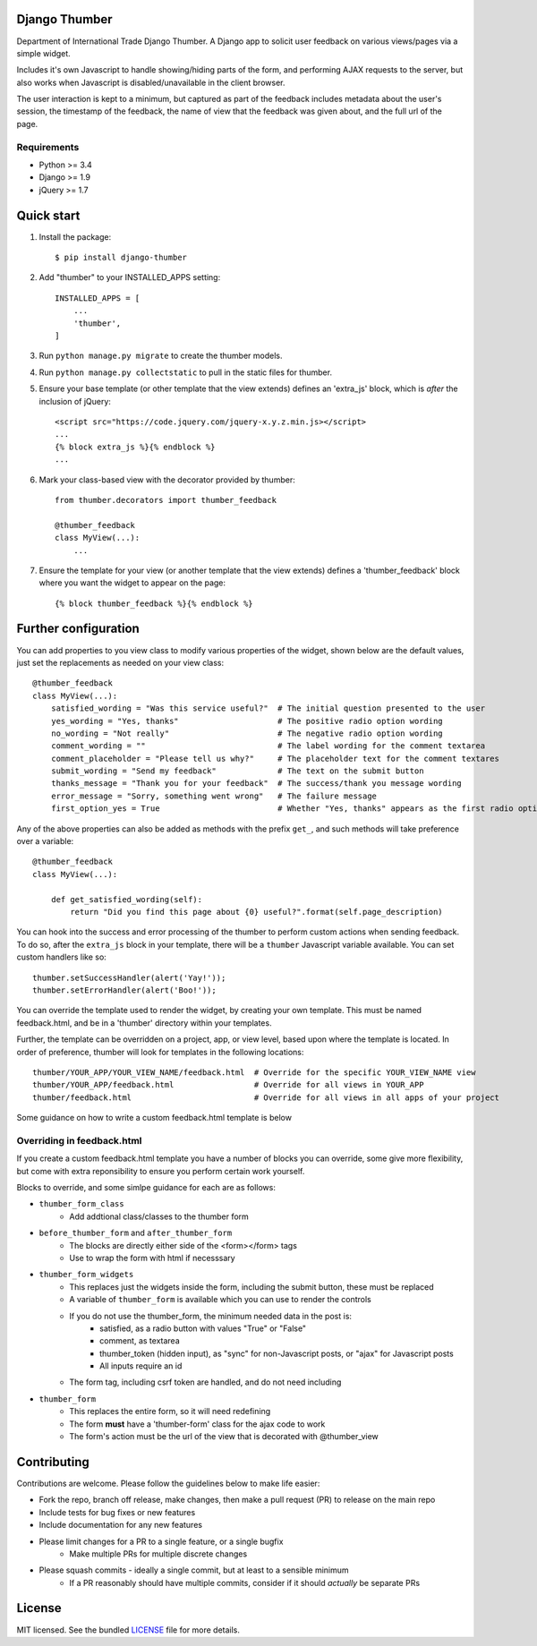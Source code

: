 ==============
Django Thumber
==============

Department of International Trade Django Thumber.  A Django app to solicit user feedback on various views/pages via a
simple widget.

Includes it's own Javascript to handle showing/hiding parts of the form, and performing AJAX requests to the server,
but also works when Javascript is disabled/unavailable in the client browser.

The user interaction is kept to a minimum, but captured as part of the feedback includes metadata about the user's
session, the timestamp of the feedback, the name of view that the feedback was given about, and the full url of the
page.

Requirements
------------

* Python >= 3.4
* Django >= 1.9
* jQuery >= 1.7


===========
Quick start
===========

#. Install the package::

    $ pip install django-thumber

#. Add "thumber" to your INSTALLED_APPS setting::

    INSTALLED_APPS = [
        ...
        'thumber',
    ]

#. Run ``python manage.py migrate`` to create the thumber models.

#. Run ``python manage.py collectstatic`` to pull in the static files for thumber.

#. Ensure your base template (or other template that the view extends) defines an 'extra_js' block, which is *after* 
   the inclusion of jQuery::

    <script src="https://code.jquery.com/jquery-x.y.z.min.js></script>
    ...
    {% block extra_js %}{% endblock %}
    ...

#. Mark your class-based view with the decorator provided by thumber::

    from thumber.decorators import thumber_feedback

    @thumber_feedback
    class MyView(...):
        ...

#. Ensure the template for your view (or another template that the view extends) defines a 'thumber_feedback' block
   where you want the widget to appear on the page::

    {% block thumber_feedback %}{% endblock %}


=====================
Further configuration
=====================

You can add properties to you view class to modify various properties of the widget, shown below are the default values,
just set the replacements as needed on your view class::

    @thumber_feedback
    class MyView(...):
        satisfied_wording = "Was this service useful?"  # The initial question presented to the user
        yes_wording = "Yes, thanks"                     # The positive radio option wording
        no_wording = "Not really"                       # The negative radio option wording
        comment_wording = ""                            # The label wording for the comment textarea
        comment_placeholder = "Please tell us why?"     # The placeholder text for the comment textares
        submit_wording = "Send my feedback"             # The text on the submit button
        thanks_message = "Thank you for your feedback"  # The success/thank you message wording
        error_message = "Sorry, something went wrong"   # The failure message
        first_option_yes = True                         # Whether "Yes, thanks" appears as the first radio option

Any of the above properties can also be added as methods with the prefix ``get_``, and such methods will take preference over
a variable::

    @thumber_feedback
    class MyView(...):

        def get_satisfied_wording(self):
            return "Did you find this page about {0} useful?".format(self.page_description)


You can hook into the success and error processing of the thumber to perform custom actions when sending feedback.  To
do so, after the ``extra_js`` block in your template, there will be a ``thumber`` Javascript variable available.  You
can set custom handlers like so::

    thumber.setSuccessHandler(alert('Yay!'));
    thumber.setErrorHandler(alert('Boo!'));

You can override the template used to render the widget, by creating your own template.  This must be named
feedback.html, and be in a 'thumber' directory within your templates.

Further, the template can be overridden on a project, app, or view level, based upon where the template is located.  In
order of preference, thumber will look for templates in the following locations::

    thumber/YOUR_APP/YOUR_VIEW_NAME/feedback.html  # Override for the specific YOUR_VIEW_NAME view
    thumber/YOUR_APP/feedback.html                 # Override for all views in YOUR_APP
    thumber/feedback.html                          # Override for all views in all apps of your project

Some guidance on how to write a custom feedback.html template is below

Overriding in feedback.html
---------------------------

If you create a custom feedback.html template you have a number of blocks you can override, some give more flexibility,
but come with extra reponsibility to ensure you perform certain work yourself.

Blocks to override, and some simlpe guidance for each are as follows:

* ``thumber_form_class``
    * Add addtional class/classes to the thumber form
* ``before_thumber_form`` and ``after_thumber_form``
    * The blocks are directly either side of the <form></form> tags
    * Use to wrap the form with html if necesssary
* ``thumber_form_widgets``
    * This replaces just the widgets inside the form, including the submit button, these must be replaced
    * A variable of ``thumber_form`` is available which you can use to render the controls
    * If you do not use the thumber_form, the minimum needed data in the post is:
        * satisfied, as a radio button with values "True" or "False"
        * comment, as textarea
        * thumber_token (hidden input), as "sync" for non-Javascript posts, or "ajax" for Javascript posts
        * All inputs require an id
    * The form tag, including csrf token are handled, and do not need including
* ``thumber_form``
    * This replaces the entire form, so it will need redefining
    * The form **must** have a 'thumber-form' class for the ajax code to work
    * The form's action must be the url of the view that is decorated with @thumber_view


============
Contributing
============

Contributions are welcome. Please follow the guidelines below to make life easier:

* Fork the repo, branch off release, make changes, then make a pull request (PR) to release on the main repo
* Include tests for bug fixes or new features
* Include documentation for any new features
* Please limit changes for a PR to a single feature, or a single bugfix
    * Make multiple PRs for multiple discrete changes
* Please squash commits - ideally a single commit, but at least to a sensible minimum
    * If a PR reasonably should have multiple commits, consider if it should *actually* be separate PRs


=======
License
=======

MIT licensed. See the bundled `LICENSE <https://github.com/uktrade/dit-thumber/blob/master/LICENSE>`_ file for more
details.

